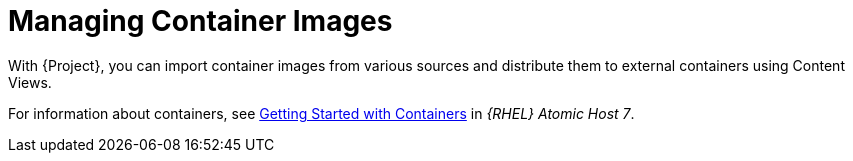 [id="Managing_Container_Images_{context}"]
= Managing Container Images

With {Project}, you can import container images from various sources and distribute them to external containers using Content Views.

ifndef::orcharhino[]
For information about containers, see https://access.redhat.com/documentation/en-us/red_hat_enterprise_linux_atomic_host/7/html/getting_started_with_containers/index[Getting Started with Containers] in _{RHEL} Atomic Host 7_.
endif::[]

